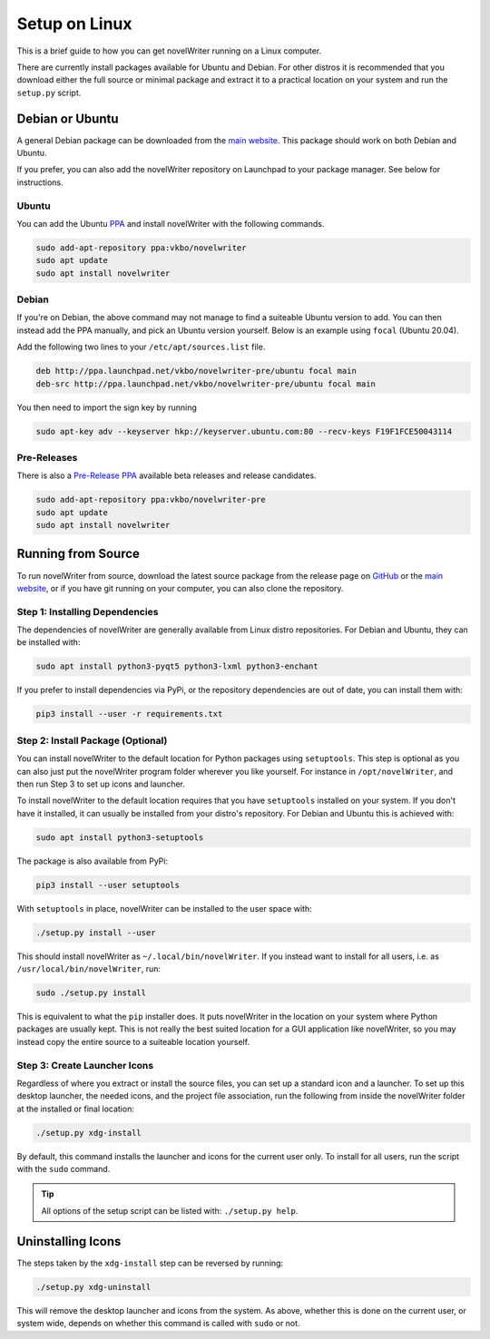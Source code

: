 .. _a_setup_linux:

**************
Setup on Linux
**************

.. _GitHub: https://github.com/vkbo/novelWriter/releases
.. _main website: https://novelwriter.io
.. _PPA: https://launchpad.net/~vkbo/+archive/ubuntu/novelwriter
.. _Pre-Release PPA: https://launchpad.net/~vkbo/+archive/ubuntu/novelwriter-pre

This is a brief guide to how you can get novelWriter running on a Linux computer.

There are currently install packages available for Ubuntu and Debian. For other distros it is
recommended that you download either the full source or minimal package and extract it to a
practical location on your system and run the ``setup.py`` script.


Debian or Ubuntu
================

A general Debian package can be downloaded from the `main website`_. This package should work on
both Debian and Ubuntu.

If you prefer, you can also add the novelWriter repository on Launchpad to your package manager.
See below for instructions.


Ubuntu
------

You can add the Ubuntu PPA_ and install novelWriter with the following commands.

.. code-block:: console

   sudo add-apt-repository ppa:vkbo/novelwriter
   sudo apt update
   sudo apt install novelwriter


Debian
------

If you're on Debian, the above command may not manage to find a suiteable Ubuntu version to add.
You can then instead add the PPA manually, and pick an Ubuntu version yourself. Below is an example
using ``focal`` (Ubuntu 20.04).

Add the following two lines to your ``/etc/apt/sources.list`` file.

.. code-block:: console

   deb http://ppa.launchpad.net/vkbo/novelwriter-pre/ubuntu focal main 
   deb-src http://ppa.launchpad.net/vkbo/novelwriter-pre/ubuntu focal main 

You then need to import the sign key by running

.. code-block:: console

   sudo apt-key adv --keyserver hkp://keyserver.ubuntu.com:80 --recv-keys F19F1FCE50043114


Pre-Releases
------------

There is also a `Pre-Release PPA`_ available beta releases and release candidates.

.. code-block:: console

   sudo add-apt-repository ppa:vkbo/novelwriter-pre
   sudo apt update
   sudo apt install novelwriter


Running from Source
===================

To run novelWriter from source, download the latest source package from the release page on
GitHub_ or the `main website`_, or if you have git running on your computer, you can also clone the
repository.


Step 1: Installing Dependencies
-------------------------------

The dependencies of novelWriter are generally available from Linux distro repositories. For Debian
and Ubuntu, they can be installed with:

.. code-block:: console

   sudo apt install python3-pyqt5 python3-lxml python3-enchant

If you prefer to install dependencies via PyPi, or the repository dependencies are out of date, you
can install them with:

.. code-block:: console

   pip3 install --user -r requirements.txt


Step 2: Install Package (Optional)
----------------------------------

You can install novelWriter to the default location for Python packages using ``setuptools``. This
step is optional as you can also just put the novelWriter program folder wherever you like
yourself. For instance in ``/opt/novelWriter``, and then run Step 3 to set up icons and launcher.

To install novelWriter to the default location requires that you have ``setuptools`` installed on
your system. If you don't have it installed, it can usually be installed from your distro's
repository. For Debian and Ubuntu this is achieved with:

.. code-block:: console

   sudo apt install python3-setuptools

The package is also available from PyPi:

.. code-block:: console

   pip3 install --user setuptools

With ``setuptools`` in place, novelWriter can be installed to the user space with:

.. code-block:: console

   ./setup.py install --user

This should install novelWriter as ``~/.local/bin/novelWriter``. If you instead want to install for
all users, i.e. as ``/usr/local/bin/novelWriter``, run:

.. code-block:: console

   sudo ./setup.py install

This is equivalent to what the ``pip`` installer does. It puts novelWriter in the location on your
system where Python packages are usually kept. This is not really the best suited location for a
GUI application like novelWriter, so you may instead copy the entire source to a suiteable location
yourself.


Step 3: Create Launcher Icons
-----------------------------

Regardless of where you extract or install the source files, you can set up a standard icon and a
launcher. To set up this desktop launcher, the needed icons, and the project file association,
run the following from inside the novelWriter folder at the installed or final location:

.. code-block:: console

   ./setup.py xdg-install

By default, this command installs the launcher and icons for the current user only. To install for
all users, run the script with the ``sudo`` command.

.. tip::
   All options of the setup script can be listed with: ``./setup.py help``.


Uninstalling Icons
==================

The steps taken by the ``xdg-install`` step can be reversed by running:

.. code-block:: console

   ./setup.py xdg-uninstall

This will remove the desktop launcher and icons from the system. As above, whether this is done on
the current user, or system wide, depends on whether this command is called with ``sudo`` or not.
